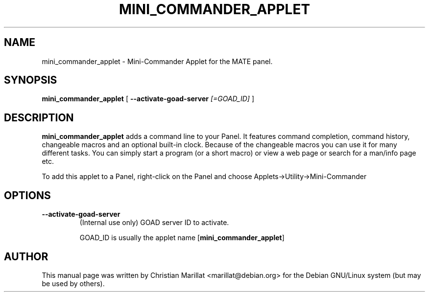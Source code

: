 .\" This manpage has been automatically generated by docbook2man 
.\" from a DocBook document.  This tool can be found at:
.\" <http://shell.ipoline.com/~elmert/comp/docbook2X/> 
.\" Please send any bug reports, improvements, comments, patches, 
.\" etc. to Steve Cheng <steve@ggi-project.org>.
.TH "MINI_COMMANDER_APPLET" "1" "10 februar 2002" "" ""
.SH NAME
mini_commander_applet \- Mini-Commander Applet for the MATE panel.
.SH SYNOPSIS

\fBmini_commander_applet\fR [ \fB--activate-goad-server \fI[=GOAD_ID]\fB\fR ]

.SH "DESCRIPTION"
.PP
\fBmini_commander_applet\fR adds a command line to your Panel. 
It features command completion, command history, changeable macros and
an optional built-in clock. Because of the changeable macros you can
use it for many different tasks. You can simply start a program (or a
short macro) or view a web page or search for a man/info page
etc.
.PP
To add this applet to a Panel, right-click on the Panel and
choose Applets->Utility->Mini-Commander
.SH "OPTIONS"
.TP
\fB--activate-goad-server\fR
(Internal use only) GOAD server ID to activate.

GOAD_ID is usually the applet name [\fBmini_commander_applet\fR]
.SH "AUTHOR"
.PP
This manual page was written by Christian Marillat <marillat@debian.org> for
the Debian GNU/Linux system (but may be used by others).
